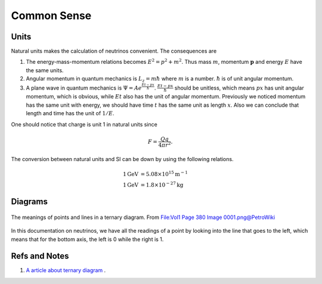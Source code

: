 Common Sense
========================




Units
-------------------

Natural units makes the calculation of neutrinos convenient. The consequences are

1. The energy-mass-momentum relations becomes :math:`E^2 = p^2 + m^2`. Thus mass :math:`m`, momentum :math:`\mathbf p` and energy :math:`E` have the same units.
2. Angular momentum in quantum mechanics is :math:`L_z = m\hbar` where :math:`m` is a number. :math:`\hbar` is of unit angular momentum.
3. A plane wave in quantum mechanics is :math:`\Psi = A e^{ \frac{E t - p x}{\hbar} }`. :math:`\frac{E t - p x}{\hbar}` should be unitless, which means :math:`px` has unit angular momentum, which is obvious, while :math:`E t` also has the unit of angular momentum. Previously we noticed momentum has the same unit with energy, we should have time  :math:`t` has the same unit as length :math:`x`. Also we can conclude that length and time has the unit of :math:`1/E`.


One should notice that charge is unit 1 in natural units since

.. math::
   F = \frac{Qq}{4\pi r^2}.


The conversion between natural units and SI can be down by using the following relations.

.. math::
   1 \mathrm{GeV} &= 5.08 \times 10^{15} \mathrm {m^{-1}} \\
   1 \mathrm{GeV} &= 1.8\times 10^{-27} \mathrm{kg}


Diagrams
---------------------------


.. figure:: assets/commonsense/understandingTernaryDiagram.png
   :align: center

   The meanings of points and lines in a ternary diagram. From `File:Vol1 Page 380 Image 0001.png@PetroWiki <http://petrowiki.org/File%3AVol1_Page_380_Image_0001.png>`_


In this documentation on neutrinos, we have all the readings of a point by looking into the line that goes to the left, which means that for the bottom axis, the left is 0 while the right is 1.


Refs and Notes
------------------

1. `A article about ternary diagram <http://petrowiki.org/Ternary_phase_diagrams>`_ .
